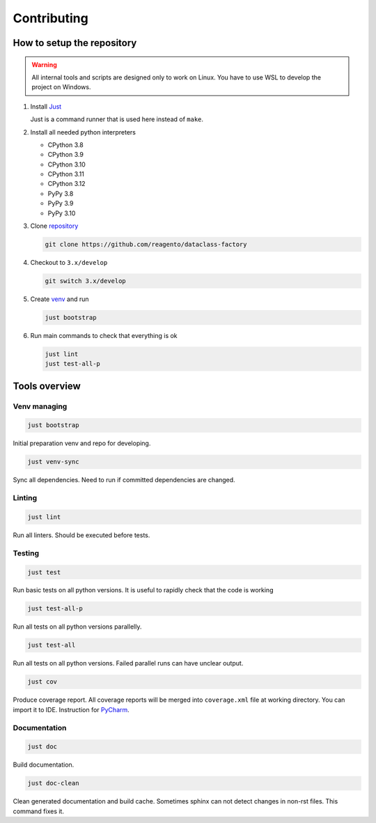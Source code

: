==================
Contributing
==================

How to setup the repository
================================

.. warning::
    All internal tools and scripts are designed only to work on Linux.
    You have to use WSL to develop the project on Windows.


1. Install `Just <https://github.com/casey/just?tab=readme-ov-file#packages>`_

   Just is a command runner that is used here instead of ``make``.

2. Install all needed python interpreters

   * CPython 3.8
   * CPython 3.9
   * CPython 3.10
   * CPython 3.11
   * CPython 3.12
   * PyPy 3.8
   * PyPy 3.9
   * PyPy 3.10

3. Clone `repository <https://github.com/reagento/dataclass-factory>`_

   .. code-block:: bash

      git clone https://github.com/reagento/dataclass-factory

4. Checkout to ``3.x/develop``

   .. code-block:: bash

      git switch 3.x/develop

5. Create `venv <https://docs.python.org/3/library/venv.html>`_ and run

   .. code-block:: bash

      just bootstrap

6. Run main commands to check that everything is ok

   .. code-block:: bash

      just lint
      just test-all-p


Tools overview
================================

Venv managing
----------------

.. code-block:: bash

    just bootstrap

Initial preparation venv and repo for developing.

.. code-block:: bash

    just venv-sync

Sync all dependencies. Need to run if committed dependencies are changed.

Linting
----------------

.. code-block:: bash

    just lint

Run all linters. Should be executed before tests.

Testing
----------------

.. code-block:: bash

    just test

Run basic tests on all python versions. It is useful to rapidly check that the code is working

.. code-block:: bash

    just test-all-p

Run all tests on all python versions parallelly.

.. code-block:: bash

    just test-all

Run all tests on all python versions. Failed parallel runs can have unclear output.

.. code-block:: bash

    just cov

Produce coverage report. All coverage reports will be merged into ``coverage.xml`` file at working directory.
You can import it to IDE. Instruction for
`PyCharm <https://www.jetbrains.com/help/pycharm/switching-between-code-coverage-suites.html#add-remove-coverage-suite>`_.

Documentation
----------------

.. code-block:: bash

    just doc

Build documentation.

.. code-block:: bash

    just doc-clean

Clean generated documentation and build cache.
Sometimes sphinx can not detect changes in non-rst files.
This command fixes it.
